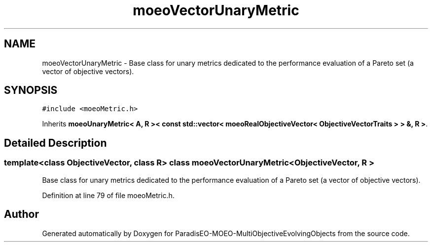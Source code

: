 .TH "moeoVectorUnaryMetric" 3 "13 Mar 2008" "Version 1.1" "ParadisEO-MOEO-MultiObjectiveEvolvingObjects" \" -*- nroff -*-
.ad l
.nh
.SH NAME
moeoVectorUnaryMetric \- Base class for unary metrics dedicated to the performance evaluation of a Pareto set (a vector of objective vectors).  

.PP
.SH SYNOPSIS
.br
.PP
\fC#include <moeoMetric.h>\fP
.PP
Inherits \fBmoeoUnaryMetric< A, R >< const std::vector< moeoRealObjectiveVector< ObjectiveVectorTraits > > &, R >\fP.
.PP
.SH "Detailed Description"
.PP 

.SS "template<class ObjectiveVector, class R> class moeoVectorUnaryMetric< ObjectiveVector, R >"
Base class for unary metrics dedicated to the performance evaluation of a Pareto set (a vector of objective vectors). 
.PP
Definition at line 79 of file moeoMetric.h.

.SH "Author"
.PP 
Generated automatically by Doxygen for ParadisEO-MOEO-MultiObjectiveEvolvingObjects from the source code.
